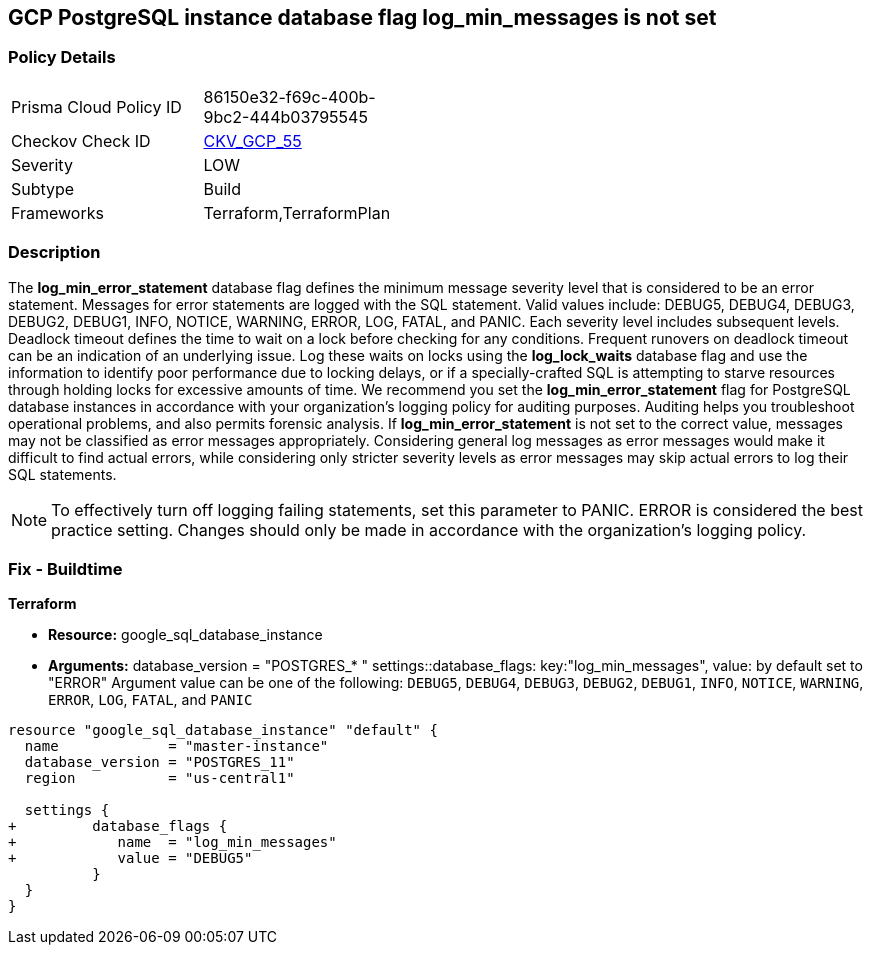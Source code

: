 == GCP PostgreSQL instance database flag log_min_messages is not set


=== Policy Details 

[width=45%]
[cols="1,1"]
|=== 
|Prisma Cloud Policy ID 
| 86150e32-f69c-400b-9bc2-444b03795545

|Checkov Check ID 
| https://github.com/bridgecrewio/checkov/tree/master/checkov/terraform/checks/resource/gcp/GoogleCloudPostgreSqlLogMinMessage.py[CKV_GCP_55]

|Severity
|LOW

|Subtype
|Build
//, Run

|Frameworks
|Terraform,TerraformPlan

|=== 



=== Description 


The *log_min_error_statement* database flag defines the minimum message severity level that is considered to be an error statement.
Messages for error statements are logged with the SQL statement.
Valid values include: DEBUG5, DEBUG4, DEBUG3, DEBUG2, DEBUG1, INFO, NOTICE, WARNING, ERROR, LOG, FATAL, and PANIC.
Each severity level includes subsequent levels.
Deadlock timeout defines the time to wait on a lock before checking for any conditions.
Frequent runovers on deadlock timeout can be an indication of an underlying issue.
Log these waits on locks using the *log_lock_waits* database flag and use the information to identify poor performance due to locking delays, or if a specially-crafted SQL is attempting to starve resources through holding locks for excessive amounts of time.
We recommend you set the *log_min_error_statement* flag for PostgreSQL database instances in accordance with your organization's logging policy for auditing purposes.
Auditing helps you troubleshoot operational problems, and also permits forensic analysis.
If *log_min_error_statement* is not set to the correct value, messages may not be classified as error messages appropriately.
Considering general log messages as error messages would make it difficult to find actual errors, while considering only stricter severity levels as error messages may skip actual errors to log their SQL statements.

[NOTE]
====
To effectively turn off logging failing statements, set this parameter to PANIC.
ERROR is considered the best practice setting.
Changes should only be made in accordance with the organization's logging policy.
====

////
=== Fix - Runtime


* GCP Console To change the policy using the GCP Console, follow these steps:* 



. Log in to the GCP Console at https://console.cloud.google.com.

. Navigate to https://console.cloud.google.com/sql/instances [Cloud SQL Instances].

. Select the * PostgreSQL instance* where the database flag needs to be enabled.

. Click * Edit*.

. Scroll down to the * Flags* section.

. To set a flag that has not been set on the instance before, click * Add item*.

. Select the flag * log_min_error_statement* from the drop-down menu, and set an appropriate value.

. Click * Save*.

. Confirm the changes in the * Flags* section on the * Overview* page.


* CLI Command* 



. List all Cloud SQL database Instances using the following command: `gcloud sql instances list`

. Configure the log_min_error_statement database flag for every Cloud SQL PosgreSQL database instance using the below command.
+
`gcloud sql instances patch INSTANCE_NAME --database-flags  log_min_error_statement=& lt;DEBUG5|DEBUG4|DEBUG3|DEBUG2|DEBUG1|INFO|NOTICE|WARNI NG|ERROR|LOG|FATAL|PANIC>`
+
[NOTE]
====
This command will overwrite all database flags previously set. To keep those and add new ones, include the values for all flags to be set on the instance;
 any flag not specifically included is set to its default value.
 For flags that do not take a value, specify the flag name followed by an equals sign (*= *).
====
////

=== Fix - Buildtime


*Terraform* 


* *Resource:* google_sql_database_instance
* *Arguments:*  database_version = "POSTGRES_* " settings::database_flags: key:"log_min_messages", value:  by default set to "ERROR" Argument value can be one of the following: `DEBUG5`, `DEBUG4`, `DEBUG3`, `DEBUG2`, `DEBUG1`, `INFO`, `NOTICE`, `WARNING`, `ERROR`, `LOG`, `FATAL`, and `PANIC`


[source,go]
----
resource "google_sql_database_instance" "default" {
  name             = "master-instance"
  database_version = "POSTGRES_11"
  region           = "us-central1"

  settings {
+         database_flags {
+            name  = "log_min_messages"
+            value = "DEBUG5"
          }
  }
}
----
----
